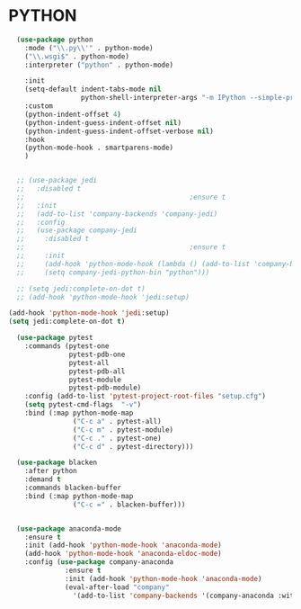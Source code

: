 * PYTHON
#+BEGIN_SRC emacs-lisp
  (use-package python
    :mode ("\\.py\\'" . python-mode)
    ("\\.wsgi$" . python-mode)
    :interpreter ("python" . python-mode)

    :init
    (setq-default indent-tabs-mode nil
                  python-shell-interpreter-args "-m IPython --simple-prompt -i")  
    :custom
    (python-indent-offset 4)
    (python-indent-guess-indent-offset nil)
    (python-indent-guess-indent-offset-verbose nil)
    :hook
    (python-mode-hook . smartparens-mode)
    )


  ;; (use-package jedi
  ;;   :disabled t
  ;;                                         ;ensure t
  ;;   :init
  ;;   (add-to-list 'company-backends 'company-jedi)
  ;;   :config
  ;;   (use-package company-jedi
  ;;     :disabled t
  ;;                                         ;ensure t
  ;;     :init
  ;;     (add-hook 'python-mode-hook (lambda () (add-to-list 'company-backends 'company-jedi)))
  ;;     (setq company-jedi-python-bin "python")))

  ;; (setq jedi:complete-on-dot t) 
  ;; (add-hook 'python-mode-hook 'jedi:setup)

(add-hook 'python-mode-hook 'jedi:setup)
(setq jedi:complete-on-dot t)
  
  (use-package pytest
    :commands (pytest-one
               pytest-pdb-one
               pytest-all
               pytest-pdb-all
               pytest-module
               pytest-pdb-module)
    :config (add-to-list 'pytest-project-root-files "setup.cfg")
    (setq pytest-cmd-flags  "-v")
    :bind (:map python-mode-map
                ("C-c a" . pytest-all)
                ("C-c m" . pytest-module)
                ("C-c ." . pytest-one)
                ("C-c d" . pytest-directory)))

  (use-package blacken
    :after python
    :demand t
    :commands blacken-buffer
    :bind (:map python-mode-map
                ("C-c =" . blacken-buffer)))


  (use-package anaconda-mode
    :ensure t
    :init (add-hook 'python-mode-hook 'anaconda-mode)
    (add-hook 'python-mode-hook 'anaconda-eldoc-mode)
    :config (use-package company-anaconda
              :ensure t
              :init (add-hook 'python-mode-hook 'anaconda-mode)
              (eval-after-load "company"
                '(add-to-list 'company-backends '(company-anaconda :with company-capf)))))
#+END_SRC

